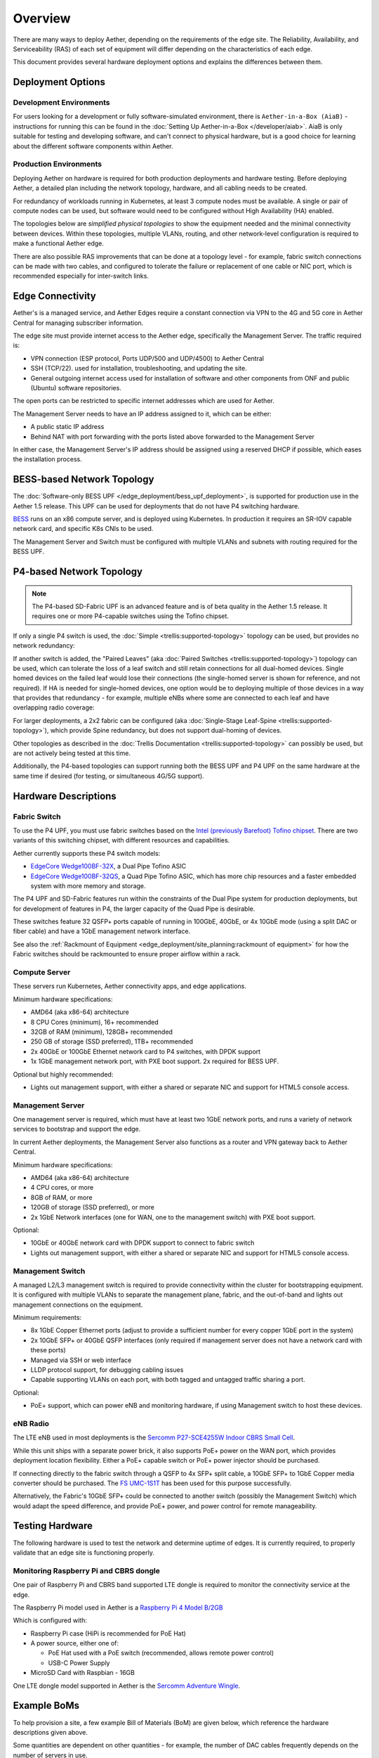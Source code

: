 ..
   SPDX-FileCopyrightText: © 2020 Open Networking Foundation <support@opennetworking.org>
   SPDX-License-Identifier: Apache-2.0

Overview
========

There are many ways to deploy Aether, depending on the requirements of the edge
site. The Reliability, Availability, and Serviceability (RAS) of each set of
equipment will differ depending on the characteristics of each edge.

This document provides several hardware deployment options and explains the
differences between them.

Deployment Options
------------------

Development Environments
""""""""""""""""""""""""

For users looking for a development or fully software-simulated environment,
there is ``Aether-in-a-Box (AiaB)`` - instructions for running this can be
found in the :doc:`Setting Up Aether-in-a-Box </developer/aiab>`.  AiaB
is only suitable for testing and developing software, and can't connect to
physical hardware, but is a good choice for learning about the different
software components within Aether.

Production Environments
"""""""""""""""""""""""

Deploying Aether on hardware is required for both production deployments and
hardware testing.  Before deploying Aether, a detailed plan including the
network topology, hardware, and all cabling needs to be created.

For redundancy of workloads running in Kubernetes, at least 3 compute nodes
must be available. A single or pair of compute nodes can be used, but software
would need to be configured without High Availability (HA) enabled.

The topologies below are *simplified physical topologies* to show the equipment
needed and the minimal connectivity between devices. Within these topologies,
multiple VLANs, routing, and other network-level configuration is required to
make a functional Aether edge.

There are also possible RAS improvements that can be done at a topology level -
for example, fabric switch connections can be made with two cables, and
configured to tolerate the failure or replacement of one cable or NIC port,
which is recommended especially for inter-switch links.

Edge Connectivity
-----------------

Aether's is a managed service, and Aether Edges require a constant connection
via VPN to the 4G and 5G core in Aether Central for managing subscriber
information.

The edge site must provide internet access to the Aether edge, specifically the
Management Server. The traffic required is:

* VPN connection (ESP protocol, Ports UDP/500 and UDP/4500) to Aether Central

* SSH (TCP/22). used for installation, troubleshooting, and updating the site.

* General outgoing internet access used for installation of software and other
  components from ONF and public (Ubuntu) software repositories.

The open ports can be restricted to specific internet addresses which are used
for Aether.

The Management Server needs to have an IP address assigned to it, which can be either:

* A public static IP address

* Behind NAT with port forwarding with the ports listed above forwarded to the
  Management Server

In either case, the Management Server's IP address should be assigned using
a reserved DHCP if possible, which eases the installation process.

BESS-based Network Topology
---------------------------

The :doc:`Software-only BESS UPF </edge_deployment/bess_upf_deployment>`, is
supported for production use in the Aether 1.5 release.  This UPF can be used
for deployments that do not have P4 switching hardware.

.. image:: images/edge_mgmt_only.svg
   :alt: BESS network topology


`BESS <https://github.com/NetSys/bess>`_ runs on an x86 compute server, and is
deployed using Kubernetes. In production it requires an SR-IOV capable network
card, and specific K8s CNIs to be used.

The Management Server and Switch must be configured with multiple VLANs and
subnets with routing required for the BESS UPF.

P4-based Network Topology
-------------------------

.. note::

  The P4-based SD-Fabric UPF is an advanced feature and is of beta quality in
  the Aether 1.5 release.  It requires one or more P4-capable switches using
  the Tofino chipset.

If only a single P4 switch is used, the :doc:`Simple
<trellis:supported-topology>` topology can be used, but provides no network
redundancy:

.. image:: images/edge_single.svg
   :alt: Single Switch Topology

If another switch is added, the "Paired Leaves" (aka :doc:`Paired Switches
<trellis:supported-topology>`) topology can be used, which can tolerate the
loss of a leaf switch and still retain connections for all dual-homed devices.
Single homed devices on the failed leaf would lose their connections (the
single-homed server is shown for reference, and not required). If HA is needed
for single-homed devices, one option would be to deploying multiple of those
devices in a way that provides that redundancy - for example, multiple eNBs
where some are connected to each leaf and have overlapping radio coverage:

.. image:: images/edge_paired_leaves.svg
   :alt: Paired Leaves Topology

For larger deployments, a 2x2 fabric can be configured (aka :doc:`Single-Stage
Leaf-Spine <trellis:supported-topology>`), which provide Spine redundancy, but
does not support dual-homing of devices.

.. image:: images/edge_2x2.svg
   :alt: 2x2 Fabric Topology

Other topologies as described in the :doc:`Trellis Documentation
<trellis:supported-topology>` can possibly be used, but are not actively being
tested at this time.

Additionally, the P4-based topologies can support running both the BESS UPF and
P4 UPF on the same hardware at the same time if desired (for testing, or
simultaneous 4G/5G support).

Hardware Descriptions
---------------------

Fabric Switch
"""""""""""""

To use the P4 UPF, you must use fabric switches based on the `Intel (previously
Barefoot) Tofino chipset
<https://www.intel.com/content/www/us/en/products/network-io/programmable-ethernet-switch/tofino-series.html>`_.
There are two variants of this switching chipset, with different resources and
capabilities.

Aether currently supports these P4 switch models:

* `EdgeCore Wedge100BF-32X
  <https://www.edge-core.com/productsInfo.php?cls=1&cls2=180&cls3=181&id=335>`_,
  a Dual Pipe Tofino ASIC

* `EdgeCore Wedge100BF-32QS
  <https://www.edge-core.com/productsInfo.php?cls=1&cls2=180&cls3=181&id=770>`_,
  a Quad Pipe Tofino ASIC, which has more chip resources and a faster embedded
  system with more memory and storage.

The P4 UPF and SD-Fabric features run within the constraints of the Dual Pipe
system for production deployments, but for development of features in P4, the
larger capacity of the Quad Pipe is desirable.

These switches feature 32 QSFP+ ports capable of running in 100GbE, 40GbE, or
4x 10GbE mode (using a split DAC or fiber cable) and have a 1GbE management
network interface.

See also the :ref:`Rackmount of Equipment
<edge_deployment/site_planning:rackmount of equipment>` for how the Fabric
switches should be rackmounted to ensure proper airflow within a rack.

Compute Server
""""""""""""""

These servers run Kubernetes, Aether connectivity apps, and edge applications.

Minimum hardware specifications:

* AMD64 (aka x86-64) architecture

* 8 CPU Cores (minimum), 16+ recommended

* 32GB of RAM (minimum), 128GB+ recommended

* 250 GB of storage (SSD preferred), 1TB+ recommended

* 2x 40GbE or 100GbE Ethernet network card to P4 switches, with DPDK support

* 1x 1GbE management network port, with PXE boot support.  2x required for BESS
  UPF.

Optional but highly recommended:

* Lights out management support, with either a shared or separate NIC and
  support for HTML5 console access.

Management Server
"""""""""""""""""

One management server is required, which must have at least two 1GbE network
ports, and runs a variety of network services to bootstrap and support the
edge.

In current Aether deployments, the Management Server also functions as a router
and VPN gateway back to Aether Central.

Minimum hardware specifications:

* AMD64 (aka x86-64) architecture

* 4 CPU cores, or more

* 8GB of RAM, or more

* 120GB of storage (SSD preferred), or more

* 2x 1GbE Network interfaces (one for WAN, one to the management switch) with
  PXE boot support.

Optional:

* 10GbE or 40GbE network card with DPDK support to connect to fabric switch

* Lights out management support, with either a shared or separate NIC and
  support for HTML5 console access.

Management Switch
"""""""""""""""""

A managed L2/L3 management switch is required to provide connectivity within
the cluster for bootstrapping equipment.  It is configured with multiple VLANs
to separate the management plane, fabric, and the out-of-band and lights out
management connections on the equipment.

Minimum requirements:

* 8x 1GbE Copper Ethernet ports (adjust to provide a sufficient number for
  every copper 1GbE port in the system)

* 2x 10GbE SFP+ or 40GbE QSFP interfaces (only required if management server
  does not have a network card with these ports)

* Managed via SSH or web interface

* LLDP protocol support, for debugging cabling issues

* Capable supporting VLANs on each port, with both tagged and untagged traffic
  sharing a port.


Optional:

* PoE+ support, which can power eNB and monitoring hardware, if using
  Management switch to host these devices.

eNB Radio
"""""""""

The LTE eNB used in most deployments is the `Sercomm P27-SCE4255W Indoor CBRS
Small Cell
<https://www.sercomm.com/contpage.aspx?langid=1&type=prod3&L1id=2&L2id=1&L3id=107&Prodid=751>`_.

While this unit ships with a separate power brick, it also supports PoE+ power
on the WAN port, which provides deployment location flexibility. Either a PoE+
capable switch or PoE+ power injector should be purchased.

If connecting directly to the fabric switch through a QSFP to 4x SFP+ split
cable, a 10GbE SFP+ to 1GbE Copper media converter should be purchased. The `FS
UMC-1S1T <https://www.fs.com/products/101476.html>`_ has been used for this
purpose successfully.

Alternatively, the Fabric's 10GbE SFP+ could be connected to another switch
(possibly the Management Switch) which would adapt the speed difference, and
provide PoE+ power, and power control for remote manageability.


Testing Hardware
----------------

The following hardware is used to test the network and determine uptime of
edges.  It is currently required, to properly validate that an edge site is
functioning properly.

Monitoring Raspberry Pi and CBRS dongle
"""""""""""""""""""""""""""""""""""""""

One pair of Raspberry Pi and CBRS band supported LTE dongle is required to
monitor the connectivity service at the edge.

The Raspberry Pi model used in Aether is a `Raspberry Pi 4 Model B/2GB
<https://www.pishop.us/product/raspberry-pi-4-model-b-2gb/>`_

Which is configured with:

* Raspberry Pi case (HiPi is recommended for PoE Hat)

* A power source, either one of:

  * PoE Hat used with a PoE switch (recommended, allows remote power control)

  * USB-C Power Supply

* MicroSD Card with Raspbian - 16GB

One LTE dongle model supported in Aether is the `Sercomm Adventure Wingle
<https://www.sercomm.com/contpage.aspx?langid=1&type=prod3&L1id=2&L2id=2&L3id=110&Prodid=767>`_.


Example BoMs
------------

To help provision a site, a few example Bill of Materials (BoM) are given
below, which reference the hardware descriptions given above.

Some quantities are dependent on other quantities - for example, the number of
DAC cables frequently depends on the number of servers in use.

These BoMs do not include UE devices.  It's recommended that the testing
hardware given above be added to every BoM for monitoring purposes.


BESS UPF Testing BoM
""""""""""""""""""""

The following is the minimum BoM required to run Aether with the BESS UPF.

============ ===================== ===============================================
Quantity     Type                  Purpose
============ ===================== ===============================================
1            Management Switch     Must be Layer 2/3 capable for BESS VLANs
1            Management Server
1-3          Compute Servers       Recommended at least 3 for Kubernetes HA
1 (or more)  eNB
1x #eNB      PoE+ Injector         Required unless using a PoE+ Switch
Sufficient   Cat6 Network Cabling  Between all equipment
============ ===================== ===============================================

P4 UPF Testing BoM
""""""""""""""""""

============ ===================== ===============================================
Quantity     Type                  Description/Use
============ ===================== ===============================================
1            P4 Fabric Switch
1            Management Switch     Must be Layer 2/3 capable
1            Management Server     At least 1x 40GbE QSFP ports recommended
1-3          Compute Servers       Recommended at least 3 for Kubernetes HA
2x #Server   40GbE QSFP DAC cable  Between Compute, Management, and Fabric Switch
1            QSFP to 4x SFP+ DAC   Split cable between Fabric and eNB
1 (or more)  eNB
1x #eNB      10GbE to 1GbE Media   Required unless using switch to convert from
             converter             fabric to eNB
1x #eNB      PoE+ Injector         Required unless using a PoE+ Switch
Sufficient   Cat6 Network Cabling  Between all equipment
============ ===================== ===============================================

P4 UPF Paired Leaves BoM
""""""""""""""""""""""""

============ ===================== ===============================================
Quantity     Type                  Description/Use
============ ===================== ===============================================
2            P4 Fabric Switch
1            Management Switch     Must be Layer 2/3 capable
1            Management Server     2x 40GbE QSFP ports recommended
3            Compute Servers
2            100GbE QSFP DAC cable Between Fabric switches
2x #Server   40GbE QSFP DAC cable  Between Compute, Management, and Fabric Switch
1 (or more)  QSFP to 4x SFP+ DAC   Split cable between Fabric and eNB
1 (or more)  eNB
1x #eNB      10GbE to 1GbE Media   Required unless using switch to convert from
             converter             fabric to eNB
1x #eNB      PoE+ Injector         Required unless using a PoE+ Switch
Sufficient   Cat6 Network Cabling  Between all equipment
============ ===================== ===============================================


P4 UPF 2x2 Leaf Spine Fabric BoM
""""""""""""""""""""""""""""""""

============ ===================== ===============================================
Quantity     Type                  Description/Use
============ ===================== ===============================================
4            P4 Fabric Switch
1            Management Switch     Must be Layer 2/3 capable
1            Management Server     2x 40GbE QSFP ports recommended
3            Compute Servers
8            100GbE QSFP DAC cable Between Fabric switches
2x #Server   40GbE QSFP DAC cable  Between Compute, Management, and Fabric Switch
1 (or more)  QSFP to 4x SFP+ DAC   Split cable between Fabric and eNB
1 (or more)  eNB
1x #eNB      10GbE to 1GbE Media   Required unless using switch to convert from
             converter             fabric to eNB
1x #eNB      PoE+ Injector         Required unless using a PoE+ Switch
Sufficient   Cat6 Network Cabling  Between all equipment
============ ===================== ===============================================

